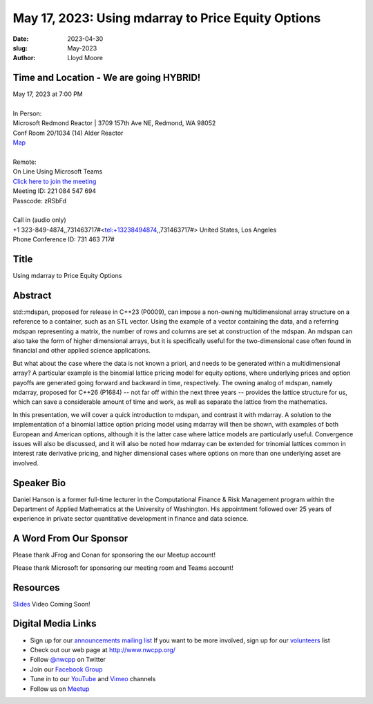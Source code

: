 May 17, 2023: Using mdarray to Price Equity Options
##################################################################################

:date: 2023-04-30
:slug: May-2023
:author: Lloyd Moore

Time and Location - We are going HYBRID!
~~~~~~~~~~~~~~~~~~~~~~~~~~~~~~~~~~~~~~~~
| May 17, 2023 at 7:00 PM
|
| In Person:
| Microsoft Redmond Reactor | 3709 157th Ave NE, Redmond, WA 98052
| Conf Room 20/1034 (14) Alder Reactor
| `Map <https://www.google.com/maps/place/3709+157th+Ave+NE,+Redmond,+WA+98052/@47.6436781,-122.1332843,17z/data=!3m1!4b1!4m6!3m5!1s0x54906d71fad78e11:0x41c6b1be983cf409!8m2!3d47.6436745!4d-122.1310903!16s%2Fg%2F11cs8wbt2c>`_
|
| Remote:
| On Line Using Microsoft Teams
| `Click here to join the meeting <https://teams.microsoft.com/l/meetup-join/19%3ameeting_MGY3MDU4NzYtZWVkMi00ZjQ4LTliMTMtNGNhOTQ1NmMwYTc3%40thread.v2/0?context=%7b%22Tid%22%3a%2272f988bf-86f1-41af-91ab-2d7cd011db47%22%2c%22Oid%22%3a%22739ffc25-8fae-48b9-9505-1f3baa8f0eb7%22%7d>`_
| Meeting ID: 221 084 547 694
| Passcode: zRSbFd
|
| Call in (audio only)
| +1 323-849-4874,,731463717#<tel:+13238494874,,731463717#> United States, Los Angeles
| Phone Conference ID: 731 463 717#

Title
~~~~~
Using mdarray to Price Equity Options

Abstract
~~~~~~~~~
std::mdspan, proposed for release in C++23 (P0009),  can impose a non-owning multidimensional array structure on a reference to a container, such as an STL vector. Using the example of a vector containing the data, and a referring mdspan representing a matrix, the number of rows and columns are set at construction of the mdspan.  An mdspan can also take the form of higher dimensional arrays, but it is specifically useful for the two-dimensional case often found in financial and other applied science applications.

But what about the case where the data is not known a priori, and needs to be generated within a multidimensional array?  A particular example is the binomial lattice pricing model for equity options, where underlying prices and option payoffs are generated going forward and backward in time, respectively.  The owning analog of mdspan, namely mdarray, proposed for C++26 (P1684) -- not far off within the next three years --  provides the lattice structure for us, which can save a considerable amount of time and work, as well as separate the lattice from the mathematics.

In this presentation, we will cover a quick introduction to mdspan, and contrast it with mdarray.  A solution to the implementation of a binomial lattice option pricing model using mdarray will then be shown, with examples of both European and American options, although it is the latter case where lattice models are particularly useful.  Convergence issues will also be discussed, and it will also be noted how mdarray can be extended for trinomial lattices common in interest rate derivative pricing, and higher dimensional cases where options on more than one underlying asset are involved.

Speaker Bio
~~~~~~~~~~~
Daniel Hanson is a former full-time lecturer in the Computational Finance & Risk Management program within the Department of Applied Mathematics at the University of Washington. His appointment followed over 25 years of experience in private sector quantitative development in finance and data science.


A Word From Our Sponsor
~~~~~~~~~~~~~~~~~~~~~~~
Please thank JFrog and Conan for sponsoring the our Meetup account!

Please thank Microsoft for sponsoring our meeting room and Teams account!

Resources
~~~~~~~~~
`Slides </talks/2023/NWCPP_2023_05_MDArray_Final.pdf>`_
Video Coming Soon!


Digital Media Links
~~~~~~~~~~~~~~~~~~~
* Sign up for our `announcements mailing list <http://groups.google.com/group/NwcppAnnounce>`_ If you want to be more involved, sign up for our `volunteers <http://groups.google.com/group/nwcpp-volunteers>`_ list
* Check out our web page at http://www.nwcpp.org/
* Follow `@nwcpp <http://twitter.com/nwcpp>`_ on Twitter
* Join our `Facebook Group <https://www.facebook.com/groups/344125680930/>`_
* Tune in to our `YouTube <http://www.youtube.com/user/NWCPP>`_ and `Vimeo <https://vimeo.com/nwcpp>`_ channels
* Follow us on `Meetup <https://www.linkedin.com/company/nwcpp>`_

